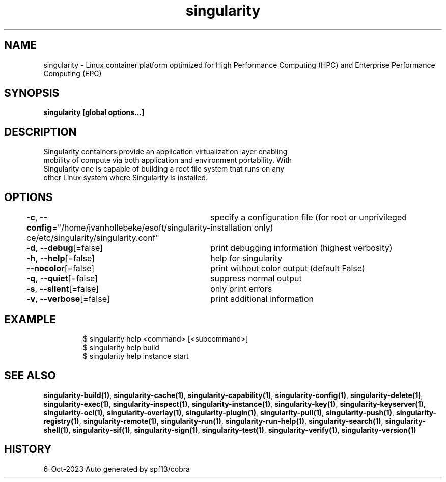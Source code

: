 .nh
.TH "singularity" "1" "Oct 2023" "Auto generated by spf13/cobra" ""

.SH NAME
.PP
singularity -
Linux container platform optimized for High Performance Computing (HPC) and
Enterprise Performance Computing (EPC)


.SH SYNOPSIS
.PP
\fBsingularity [global options...]\fP


.SH DESCRIPTION
.PP
Singularity containers provide an application virtualization layer enabling
  mobility of compute via both application and environment portability. With
  Singularity one is capable of building a root file system that runs on any
  other Linux system where Singularity is installed.


.SH OPTIONS
.PP
\fB-c\fP, \fB--config\fP="/home/jvanhollebeke/esoft/singularity-ce/etc/singularity/singularity.conf"
	specify a configuration file (for root or unprivileged installation only)

.PP
\fB-d\fP, \fB--debug\fP[=false]
	print debugging information (highest verbosity)

.PP
\fB-h\fP, \fB--help\fP[=false]
	help for singularity

.PP
\fB--nocolor\fP[=false]
	print without color output (default False)

.PP
\fB-q\fP, \fB--quiet\fP[=false]
	suppress normal output

.PP
\fB-s\fP, \fB--silent\fP[=false]
	only print errors

.PP
\fB-v\fP, \fB--verbose\fP[=false]
	print additional information


.SH EXAMPLE
.PP
.RS

.nf

  $ singularity help <command> [<subcommand>]
  $ singularity help build
  $ singularity help instance start

.fi
.RE


.SH SEE ALSO
.PP
\fBsingularity-build(1)\fP, \fBsingularity-cache(1)\fP, \fBsingularity-capability(1)\fP, \fBsingularity-config(1)\fP, \fBsingularity-delete(1)\fP, \fBsingularity-exec(1)\fP, \fBsingularity-inspect(1)\fP, \fBsingularity-instance(1)\fP, \fBsingularity-key(1)\fP, \fBsingularity-keyserver(1)\fP, \fBsingularity-oci(1)\fP, \fBsingularity-overlay(1)\fP, \fBsingularity-plugin(1)\fP, \fBsingularity-pull(1)\fP, \fBsingularity-push(1)\fP, \fBsingularity-registry(1)\fP, \fBsingularity-remote(1)\fP, \fBsingularity-run(1)\fP, \fBsingularity-run-help(1)\fP, \fBsingularity-search(1)\fP, \fBsingularity-shell(1)\fP, \fBsingularity-sif(1)\fP, \fBsingularity-sign(1)\fP, \fBsingularity-test(1)\fP, \fBsingularity-verify(1)\fP, \fBsingularity-version(1)\fP


.SH HISTORY
.PP
6-Oct-2023 Auto generated by spf13/cobra
